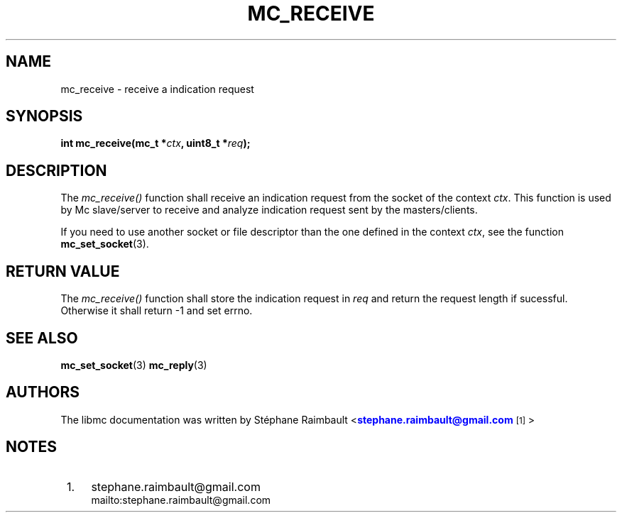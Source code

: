 '\" t
.\"     Title: mc_receive
.\"    Author: [see the "AUTHORS" section]
.\" Generator: DocBook XSL Stylesheets v1.78.1 <http://docbook.sf.net/>
.\"      Date: 04/02/2014
.\"    Manual: Libmc Manual
.\"    Source: libmc 3.0.6
.\"  Language: English
.\"
.TH "MC_RECEIVE" "3" "04/02/2014" "libmc 3\&.0\&.6" "Libmc Manual"
.\" -----------------------------------------------------------------
.\" * Define some portability stuff
.\" -----------------------------------------------------------------
.\" ~~~~~~~~~~~~~~~~~~~~~~~~~~~~~~~~~~~~~~~~~~~~~~~~~~~~~~~~~~~~~~~~~
.\" http://bugs.debian.org/507673
.\" http://lists.gnu.org/archive/html/groff/2009-02/msg00013.html
.\" ~~~~~~~~~~~~~~~~~~~~~~~~~~~~~~~~~~~~~~~~~~~~~~~~~~~~~~~~~~~~~~~~~
.ie \n(.g .ds Aq \(aq
.el       .ds Aq '
.\" -----------------------------------------------------------------
.\" * set default formatting
.\" -----------------------------------------------------------------
.\" disable hyphenation
.nh
.\" disable justification (adjust text to left margin only)
.ad l
.\" -----------------------------------------------------------------
.\" * MAIN CONTENT STARTS HERE *
.\" -----------------------------------------------------------------
.SH "NAME"
mc_receive \- receive a indication request
.SH "SYNOPSIS"
.sp
\fBint mc_receive(mc_t *\fR\fB\fIctx\fR\fR\fB, uint8_t *\fR\fB\fIreq\fR\fR\fB);\fR
.SH "DESCRIPTION"
.sp
The \fImc_receive()\fR function shall receive an indication request from the socket of the context \fIctx\fR\&. This function is used by Mc slave/server to receive and analyze indication request sent by the masters/clients\&.
.sp
If you need to use another socket or file descriptor than the one defined in the context \fIctx\fR, see the function \fBmc_set_socket\fR(3)\&.
.SH "RETURN VALUE"
.sp
The \fImc_receive()\fR function shall store the indication request in \fIreq\fR and return the request length if sucessful\&. Otherwise it shall return \-1 and set errno\&.
.SH "SEE ALSO"
.sp
\fBmc_set_socket\fR(3) \fBmc_reply\fR(3)
.SH "AUTHORS"
.sp
The libmc documentation was written by St\('ephane Raimbault <\m[blue]\fBstephane\&.raimbault@gmail\&.com\fR\m[]\&\s-2\u[1]\d\s+2>
.SH "NOTES"
.IP " 1." 4
stephane.raimbault@gmail.com
.RS 4
\%mailto:stephane.raimbault@gmail.com
.RE
